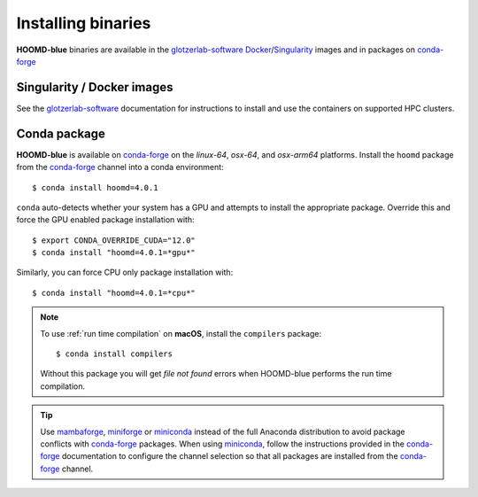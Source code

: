 .. Copyright (c) 2009-2023 The Regents of the University of Michigan.
.. Part of HOOMD-blue, released under the BSD 3-Clause License.

Installing binaries
===================

**HOOMD-blue** binaries are available in the glotzerlab-software_ Docker_/Singularity_ images and in
packages on conda-forge_

.. _glotzerlab-software: https://glotzerlab-software.readthedocs.io
.. _Docker: https://hub.docker.com/
.. _Singularity: https://www.sylabs.io/
.. _conda-forge: https://conda-forge.org/docs/user/introduction.html

Singularity / Docker images
---------------------------

See the glotzerlab-software_ documentation for instructions to install and use the containers on
supported HPC clusters.

Conda package
-------------

**HOOMD-blue** is available on conda-forge_ on the *linux-64*, *osx-64*, and *osx-arm64* platforms.
Install the ``hoomd`` package from the conda-forge_ channel into a conda environment::

    $ conda install hoomd=4.0.1

``conda`` auto-detects whether your system has a GPU and attempts to install the appropriate
package. Override this and force the GPU enabled package installation with::

    $ export CONDA_OVERRIDE_CUDA="12.0"
    $ conda install "hoomd=4.0.1=*gpu*"

Similarly, you can force CPU only package installation with::

    $ conda install "hoomd=4.0.1=*cpu*"

.. note::

    To use :ref:`run time compilation` on **macOS**, install the ``compilers`` package::

        $ conda install compilers

    Without this package you will get *file not found* errors when HOOMD-blue performs the run time
    compilation.

.. tip::

    Use mambaforge_, miniforge_ or miniconda_ instead of the full Anaconda distribution to avoid
    package conflicts with conda-forge_ packages. When using miniconda_, follow the instructions
    provided in the conda-forge_ documentation to configure the channel selection so that all
    packages are installed from the conda-forge_ channel.

.. _mambaforge: https://github.com/conda-forge/miniforge
.. _miniforge: https://github.com/conda-forge/miniforge
.. _miniconda: http://conda.pydata.org/miniconda.html
